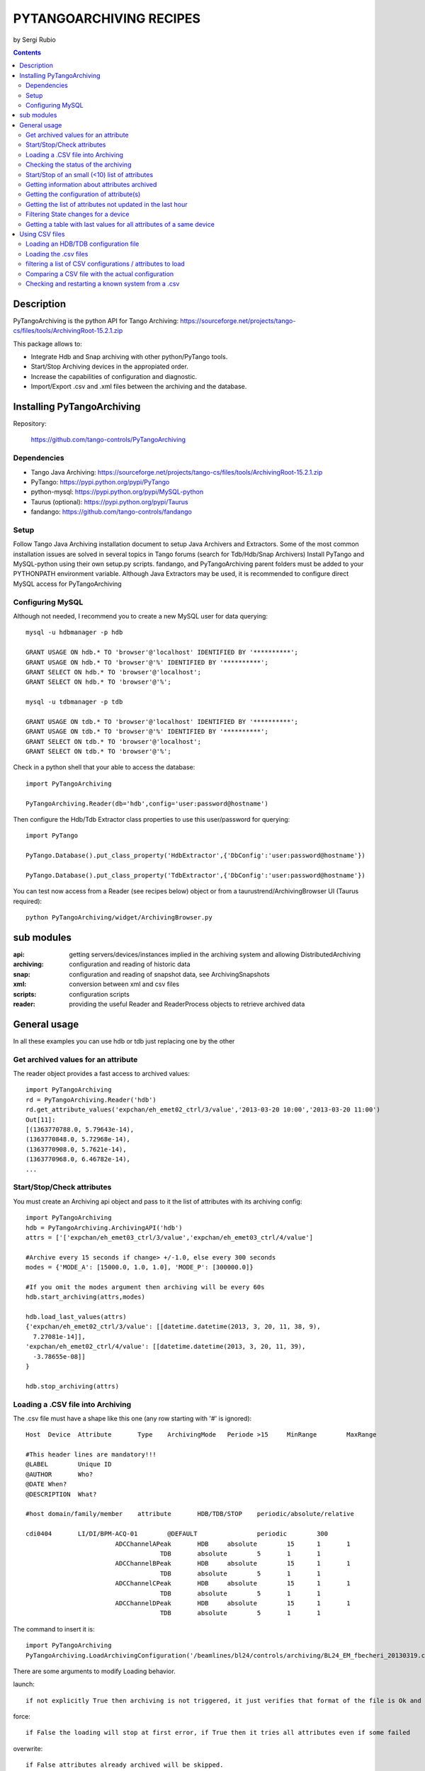 ========================
PYTANGOARCHIVING RECIPES
========================

by Sergi Rubio

.. contents::

Description
===========

PyTangoArchiving is the python API for Tango Archiving:  https://sourceforge.net/projects/tango-cs/files/tools/ArchivingRoot-15.2.1.zip

This package allows to:

* Integrate Hdb and Snap archiving with other python/PyTango tools.
* Start/Stop Archiving devices in the appropiated order.
* Increase the capabilities of configuration and diagnostic.
* Import/Export .csv and .xml files between the archiving and the database.

Installing PyTangoArchiving
===========================

Repository:
 
  https://github.com/tango-controls/PyTangoArchiving
 
Dependencies
------------
 
* Tango Java Archiving:  https://sourceforge.net/projects/tango-cs/files/tools/ArchivingRoot-15.2.1.zip
* PyTango: https://pypi.python.org/pypi/PyTango
* python-mysql: https://pypi.python.org/pypi/MySQL-python
* Taurus (optional): https://pypi.python.org/pypi/Taurus
* fandango: https://github.com/tango-controls/fandango

Setup
-----
 
Follow Tango Java Archiving installation document to setup Java Archivers and Extractors. 
Some of the most common installation issues are solved in several topics in Tango forums (search for Tdb/Hdb/Snap Archivers)
Install PyTango and MySQL-python using their own setup.py scripts.
fandango, and PyTangoArchiving parent folders must be added to your PYTHONPATH environment variable.
Although Java Extractors may be used, it is recommended to configure direct MySQL access for PyTangoArchiving

Configuring MySQL
-----------------

Although not needed, I recommend you to create a new MySQL user for data querying::

  mysql -u hdbmanager -p hdb

  GRANT USAGE ON hdb.* TO 'browser'@'localhost' IDENTIFIED BY '**********';
  GRANT USAGE ON hdb.* TO 'browser'@'%' IDENTIFIED BY '**********';
  GRANT SELECT ON hdb.* TO 'browser'@'localhost';
  GRANT SELECT ON hdb.* TO 'browser'@'%';

  mysql -u tdbmanager -p tdb

  GRANT USAGE ON tdb.* TO 'browser'@'localhost' IDENTIFIED BY '**********';
  GRANT USAGE ON tdb.* TO 'browser'@'%' IDENTIFIED BY '**********';
  GRANT SELECT ON tdb.* TO 'browser'@'localhost';
  GRANT SELECT ON tdb.* TO 'browser'@'%';

Check in a python shell that your able to access the database::

  import PyTangoArchiving

  PyTangoArchiving.Reader(db='hdb',config='user:password@hostname')
  
Then configure the Hdb/Tdb Extractor class properties to use this user/password for querying::

  import PyTango

  PyTango.Database().put_class_property('HdbExtractor',{'DbConfig':'user:password@hostname'})

  PyTango.Database().put_class_property('TdbExtractor',{'DbConfig':'user:password@hostname'})

You can test now access from a Reader (see recipes below) object or from a taurustrend/ArchivingBrowser UI (Taurus required)::

  python PyTangoArchiving/widget/ArchivingBrowser.py 
 
sub modules
===========

:api: getting servers/devices/instances implied in the archiving system and allowing DistributedArchiving
:archiving: configuration and reading of historic data
:snap: configuration and reading of snapshot data, see ArchivingSnapshots
:xml: conversion between xml and csv files
:scripts: configuration scripts
:reader: providing the useful Reader and ReaderProcess objects to retrieve archived data

General usage
=============

In all these examples you can use hdb or tdb just replacing one by the other

Get archived values for an attribute
------------------------------------

The reader object provides a fast access to archived values::

  import PyTangoArchiving
  rd = PyTangoArchiving.Reader('hdb')
  rd.get_attribute_values('expchan/eh_emet02_ctrl/3/value','2013-03-20 10:00','2013-03-20 11:00')
  Out[11]:
  [(1363770788.0, 5.79643e-14),
  (1363770848.0, 5.72968e-14),
  (1363770908.0, 5.7621e-14),
  (1363770968.0, 6.46782e-14),
  ...

Start/Stop/Check attributes
---------------------------

You must create an Archiving api object and pass to it the list of attributes with its archiving config::

  import PyTangoArchiving
  hdb = PyTangoArchiving.ArchivingAPI('hdb')
  attrs = ['['expchan/eh_emet03_ctrl/3/value','expchan/eh_emet03_ctrl/4/value']

  #Archive every 15 seconds if change> +/-1.0, else every 300 seconds 
  modes = {'MODE_A': [15000.0, 1.0, 1.0], 'MODE_P': [300000.0]} 

  #If you omit the modes argument then archiving will be every 60s
  hdb.start_archiving(attrs,modes) 

  hdb.load_last_values(attrs)
  {'expchan/eh_emet02_ctrl/3/value': [[datetime.datetime(2013, 3, 20, 11, 38, 9),
    7.27081e-14]],
  'expchan/eh_emet02_ctrl/4/value': [[datetime.datetime(2013, 3, 20, 11, 39),
    -3.78655e-08]]
  }

  hdb.stop_archiving(attrs)
  
Loading a .CSV file into Archiving
----------------------------------

The .csv file must have a shape like this one (any row starting with '#' is ignored)::

  Host	Device	Attribute	Type	ArchivingMode	Periode >15	MinRange	MaxRange
                              
  #This header lines are mandatory!!!							
  @LABEL	Unique ID						
  @AUTHOR	Who?						
  @DATE	When?						
  @DESCRIPTION	What?						
                              
  #host	domain/family/member	attribute 	HDB/TDB/STOP	periodic/absolute/relative			
                              
  cdi0404	LI/DI/BPM-ACQ-01	@DEFAULT		periodic	300		
                          ADCChannelAPeak	HDB	absolute	15	1	1
                                      TDB	absolute	5	1	1
                          ADCChannelBPeak	HDB	absolute	15	1	1
                                      TDB	absolute	5	1	1
                          ADCChannelCPeak	HDB	absolute	15	1	1
                                      TDB	absolute	5	1	1
                          ADCChannelDPeak	HDB	absolute	15	1	1
                                      TDB	absolute	5	1	1

The command to insert it is::

  import PyTangoArchiving
  PyTangoArchiving.LoadArchivingConfiguration('/beamlines/bl24/controls/archiving/BL24_EM_fbecheri_20130319.csv','hdb',launch=True)

There are some arguments to modify Loading behavior.

launch::

  if not explicitly True then archiving is not triggered, it just verifies that format of the file is Ok and attributes are available

force::

  if False the loading will stop at first error, if True then it tries all attributes even if some failed

overwrite::

  if False attributes already archived will be skipped.

Checking the status of the archiving
------------------------------------

.. code:: python

  hdb = PyTangoArchiving.ArchivingAPI('hdb')
  hdb.load_last_values()
  filter_ = "/" #Put here whatever you want to filter the attribute names
  lates = [a for a in hdb if filter_ in a and hdb[a].archiver and hdb[a].modes.get('MODE_P') and hdb[a].last_date<(time.time()-(3600+1e-3*hdb[a].modes['MODE_P'][0]))]

  #Get the list of attributes that cannot be read from the control system (ask system responsibles)
  unav = [a for a in lates if not fandango.device.check_attribute(a,timeout=6*3600)]
  #Get the list of attributes that are not being archived
  lates = sorted(l for l in lates if l not in unav)
  #Get the list of archivers not running properly
  bad_archs = [a for a,v in hdb.check_archivers().items() if not v]

  #Restarting the archivers/attributes that failed
  bads = [l for l in lates if hdb[l] not in bad_archs]
  astor = fandango.Astor()
  astor.load_from_devs_list(bad_archs)
  astor.restart_servers()
  hdb.restart_archiving(bads)
  Restart of the whole archiving system
  admin@archiving:> archiving_service.py stop-all
  ...
  admin@archiving:> archiving_service.py start-all
  ...
  admin@archiving:> archiving_service.py status

  #see archiving_service.py help for other usages
  
Start/Stop of an small (<10) list of attributes
-----------------------------------------------

.. code:: python 

  #Stopping ...
  api.stop_archiving(['bo/va/dac/input','bo/va/dac/settings'])

  #Starting with periodic=60s ; relative=15s if +/-1% change
  api.start_archiving(['bo/va/dac/input','bo/va/dac/settings'],{'MODE_P':[60000],'MODE_R':[15000,1,1]})

  #Restarting and keeping actual configuration

  attr_name = 'bo/va/dac/input'
  api.start_archiving([attr_name],api.attributes[attr_name].extractModeString())
  Checking if a list of attributes is archived
  hdb = PyTangoArchiving.api('hdb')

  sorted([(a,hdb.load_last_values(a)) for a in hdb if a.startswith('bl04')])

  Out[17]: 
  [('bl/va/elotech-01/output_1',
    [[datetime.datetime(2010, 7, 2, 15, 53), 6.0]]),
  ('bl/va/elotech-01/output_2',
    [[datetime.datetime(2010, 7, 2, 15, 53, 11), 0.0]]),
  ('bl/va/elotech-01/output_3',
    [[datetime.datetime(2010, 7, 2, 15, 53, 23), 14.0]]),
  ('bl/va/elotech-01/output_4',
    [[datetime.datetime(2010, 7, 2, 15, 52, 40), 20.0]]),
  ...
  
Getting information about attributes archived
---------------------------------------------

.. code:: python

  import PyTangoArchiving
  api = PyTangoArchiving.ArchivingAPI('hdb')
  len(api.attributes) #All the attributes in history
  len([a for a in api.attributes.values() if a.archiving_mode]) #Attributes configured

Getting the configuration of attribute(s)
-----------------------------------------

.. code:: python

  #Getting as string
  modes = api.attributes['rs/da/bpm-07/CompensateTune'].archiving_mode 

  #Getting it as a dict
  api.attributes['sr/da/bpm-07/CompensateTune'].extractModeString()

  #OR
  PyTangoArchiving.utils.modes_to_dict(modes)
  
Getting the list of attributes not updated in the last hour
-----------------------------------------------------------

.. code:: python

  failed = sorted(api.get_attribute_failed(3600).keys())
  Getting values for an attribute
  import PyTangoArchiving,time

  reader = PyTangoArchiving.Reader() #An HDB Reader object using HdbExtractors
  #OR
  reader = PyTangoArchiving.Reader(db='hdb',config='pim:pam@pum') #An HDB reader accessing to MySQL

  attr = 'bo04/va/ipct-05/state'
  dates = time.time()-5*24*3600,time.time() #5days
  values = reader.get_attribute_values(attr,*dates) #it returns a list of (epoch,value) tuples
  Exporting values from a list of attributes as a text (csv / ascii) file
  from PyTangoArchiving import Reader
  rd = Reader(db='hdb') #If HdbExtractor.DbConfig property is set one argument is enough
  attrs = [
          'bl11-ncd/vc/eps-plc-01/pt100_1',
          'bl11-ncd/vc/eps-plc-01/pt100_2',
          ]

  #If you ignore text argument you will get lists of values, if text=True then you get a tabulated file.
  ascii_values = rd.get_attributes_values(attrs,
                        start_date='2010-10-22',stop_date='2010-10-23',
                        correlate=True,text=True)

  print ascii_values

  #Save it as .csv if you want ...
  open('myfile.csv','w').write(ascii_values)
  
Filtering State changes for a device
------------------------------------
  
.. code:: python
  
  import PyTangoArchiving as pta
  rd = pta.Reader('hdb','...:...@...')
  vals = rd.get_attribute_values('bo02/va/ipct-02/state','2010-05-01 00:00:00','2010-07-13 00:00:00')
  bads = []
  for i,v in enumerate(vals[1:]):
      if v[1]!=vals[i-1][1]:
          bads.append((v[0],vals[i-1][1],v[1]))
  report = [(time.ctime(v[0]),str(PyTango.DevState.values[int(v[1])] if v[1] is not None else 'None'),str(PyTango.DevState.values[int(v[2])] if v[2] is not None else 'None')) for v in bads]

  report = 
  [('Sat May  1 00:07:03 2010', 'UNKNOWN', 'ON'),
  ...
  
Getting a table with last values for all attributes of a same device
--------------------------------------------------------------------

.. code:: python

  HOURS = 1
  DEVICE = 'BO/VA/IPCT-05'
  ATTRS = [A FOR A IN READER.GET_ATTRIBUTES() IF A.LOWER().STARTSWITH(DEVICE)]
  VARS = DICT([(ATTR,READER.GET_ATTRIBUTE_VALUES(ATTR,TIME.TIME()-HOURS*3600)) FOR ATTR IN ATTRS])
  TABLE = [[TIME.CTIME(T0)]+
          [([V FOR T,V IN VAR IF T<=T0] OR [NONE])[-1] FOR ATTR,VAR IN SORTED(VARS.ITEMS())] 
          FOR T0,V0 IN VARS.VALUES()[0]]
  PRINT('\N'.JOIN(
        ['\T'.JOIN(['DATE','TIME']+[K.LOWER().REPLACE(DEVICE,'') FOR K IN SORTED(VARS.KEYS())])]+
        ['\T'.JOIN([STR(S) FOR S IN T]) FOR T IN TABLE]))
      
Using CSV files
===============

Loading an HDB/TDB configuration file
-------------------------------------

Create dedicated archivers first

If you want to use this option it will require some RAM resources in the host machine (64MbRAM/250Attributes) and installing the ALBA-Archiving bliss package.

.. code:: python

  from PyTangoArchiving.files import DedicateArchiversFromConfiguration
  DedicateArchiversFromConfiguration('LX_I_Archiving.csv','hdb',launch=True)
  TDB Archiving works different as it shouldn't be working on diskless machines, using instead a centralized host for all archiver devices.

  DedicateArchiversFromConfiguration('LX_I_Archiving.csv','tdb',centralized='archiving01',launch=True)
  
Loading the .csv files
----------------------

All the needed code to do it is:

.. code:: python

  import PyTangoArchiving

  #With launch=False this function will do a full check of the attributes and print the results
  PyTangoArchiving.LoadArchivingConfiguration('/data/Archiving//LX_I_Archiving_.csv','hdb',launch=False)

  #With launch=True configuration will be recorded and archiving started
  PyTangoArchiving.LoadArchivingConfiguration('/data/Archiving//LX_I_Archiving_.csv','hdb',launch=True)

  #To force archiving of all not-failed attributes
  PyTangoArchiving.LoadArchivingConfiguration('/data/Archiving//LX_I_Archiving_.csv','hdb',launch=True,force=True)

  #Starting archiving in TDB mode (kept 5 days only)
  PyTangoArchiving.LoadArchivingConfiguration('/data/Archiving//LX_I_Archiving_.csv','tdb',launch=True,force=True)
  
You must take in account the following conditions:

* Names of attributes must match the NAME, not the LABEL! (that's a common mistake)
* Devices providing the attributes must be running when you setup archiving.
* Regular expressions are NOT ALLOWED (I know previous releases allowed it, but never worked really well)

filtering a list of CSV configurations / attributes to load
-----------------------------------------------------------

You can use GetConfigFiles and filters/exclude to select a predefined list of attributes

.. code:: python

  import PyTangoArchiving as pta

  filters = {'name':".*"}
  exclude = {'name':"(s.*bpm.*)|(s10.*rf.*)|(s14.*rf.*)"}

  #TDB
  confs = pta.GetConfigFiles(mask='.*(RF|VC).*')
  for target in confs:
      pta.LoadArchivingConfiguration(target,launch=True,force=True,overwrite=True,dedicated=False,schema='tdb',filters=filters,exclude=exclude)

  #HDB
  confs = pta.GetConfigFiles(mask='.*BO.*(RF|VC).*')
  for target in confs:
      pta.LoadArchivingConfiguration(target,launch=True,force=True,overwrite=True,dedicated=True,schema='hdb',filters=filters,exclude=exclude)

Comparing a CSV file with the actual configuration
--------------------------------------------------

.. code:: python

import PyTangoArchiving
api = PyTangoArchiving.ArchivingAPI('hdb')
config = PyTangoArchiving.ParseCSV('Archiving_RF_.csv')

for attr,conf in config.items():
    if attr not in api.attributes or not api.attributes[attr].archiving_mode:
        print '%s not archived!' % attr
    elif PyTangoArchiving.utils.modes_to_string(api.check_modes(conf['modes']))!=api.attributes[attr].archiving_mode:
        print '%s: %s != %s' %(attr,PyTangoArchiving.utils.modes_to_string(api.check_modes(conf['modes'])),api.attributes[attr].archiving_mode)

Checking and restarting a known system from a .csv
--------------------------------------------------

.. code:: python

  import PyTangoArchiving.files as ptaf
  borf = '/data/Archiving/BO_20100603_v2.csv'
  config = ptaf.ParseCSV(borf)
  import PyTangoArchiving.utils as ptau
  hdb = PyTangoArchiving.ArchivingAPI('hdb')

  missing = [
  'bo/ra/fim-01/remotealarm',
  'bo/ra/fim-01/rfdet1',
  'bo/ra/fim-01/rfdet2',
  'bo/ra/fim-01/arcdet5',
  'bo/ra/fim-01/rfdet3',
  'bo/ra/fim-01/arcdet3',
  'bo/ra/fim-01/arcdet2',
  'bo/ra/fim-01/vacuum']

  ptau.check_attribute('bo/ra/fim-01/remotealarm')
  missing = 'bo/ra/fim-01/arcdet4|bo/ra/fim-01/remotealarm|bo/ra/fim-01/rfdet1|bo/ra/fim-01/rfdet2|bo/ra/fim-01/arcdet5|bo/ra/fim-01/rfdet3|bo/ra/fim-01/arcdet3|bo/ra/fim-01/arcdet2|bo/ra/fim-01/vacuum'

  ptaf.LoadArchivingConfiguration(borf,filters={'name':missing},launch=True)
  ptaf.LoadArchivingConfiguration(borf,filters={'name':'bo/ra/eps-plc.*'},stop=True,force=True)
  ptaf.LoadArchivingConfiguration(borf,filters={'name':'bo/ra/eps-plc.*'},launch=True,force=True)

  rfplc = ptaf.ParseCSV(borf,filters={'name':'bo/ra/eps-.*'})
  stats = ptaf.CheckArchivingConfiguration(borf,period=300)
